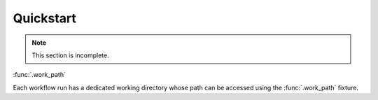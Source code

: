 ##########
Quickstart
##########

.. note::

    This section is incomplete.

:func:`.work_path`

Each workflow run has a dedicated working directory whose path can be accessed using the :func:`.work_path` fixture.
